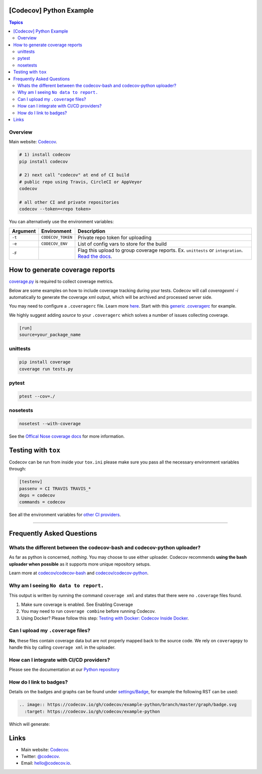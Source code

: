 [Codecov] Python Example
=========================

.. contents:: Topics

.. image:: https://codecov.io/gh/codecov/example-python/branch/master/graph/badge.svg
  :target: https://codecov.io/gh/codecov/example-python

Overview
--------

Main website: `Codecov <https://codecov.io/>`_.

.. code-block:: shell-session

   # 1) install codecov
   pip install codecov

   # 2) next call "codecov" at end of CI build
   # public repo using Travis, CircleCI or AppVeyor
   codecov

   # all other CI and private repositories
   codecov --token=<repo token>


You can alternatively use the environment variables:

+----------+-------------------+----------------------------------------------------------------------------------------------------------------------------------------------------+
| Argument |   Environment     |                                                                    Description                                                                     |
+==========+===================+====================================================================================================================================================+
| ``-t``   | ``CODECOV_TOKEN`` | Private repo token for uploading                                                                                                                   |
+----------+-------------------+----------------------------------------------------------------------------------------------------------------------------------------------------+
| ``-e``   | ``CODECOV_ENV``   | List of config vars to store for the build                                                                                                         |
+----------+-------------------+----------------------------------------------------------------------------------------------------------------------------------------------------+
| ``-F``   |                   | Flag this upload to group coverage reports. Ex. ``unittests`` or ``integration``. `Read the docs <http://docs.codecov.io/docs/flags>`_.            |
+----------+-------------------+----------------------------------------------------------------------------------------------------------------------------------------------------+


How to generate coverage reports
================================

`coverage.py <https://bitbucket.org/ned/coveragepy>`_ is required to collect coverage metrics.

Below are some examples on how to include coverage tracking during your tests. Codecov will call `coveragexml -i` automatically to generate the coverage xml output, which will be archived and processed server side.

You may need to configure a ``.coveragerc`` file. Learn more `here <http://coverage.readthedocs.org/en/latest/config.html>`_. Start with this `generic .coveragerc <https://gist.github.com/codecov-io/bf15bde2c7db1a011b6e>`_ for example.

We highly suggest adding `source` to your ``.coveragerc`` which solves a number of issues collecting coverage.

.. code-block:: ini

   [run]
   source=your_package_name

unittests
---------

.. code-block:: shell-session

   pip install coverage
   coverage run tests.py

pytest
------

.. code-block:: shell-session

   ptest --cov=./

nosetests
---------


.. code-block:: shell-session

   nosetest --with-coverage

See the `Offical Nose coverage docs <http://nose.readthedocs.org/en/latest/plugins/cover.html>`_ for more information.

Testing with ``tox``
====================

Codecov can be run from inside your ``tox.ini`` please make sure you pass all the necessary environment variables through:

.. code-block:: ini

   [testenv]
   passenv = CI TRAVIS TRAVIS_*
   deps = codecov
   commands = codecov

See all the environment variables for `other CI providers  <https://github.com/codecov/codecov-bash/blob/master/env>`_.


-------

Frequently Asked Questions
==========================

Whats the different between the codecov-bash and codecov-python uploader?
-------------------------------------------------------------------------

As far as python is concerned, *nothing*. You may choose to use either uploader. Codecov recommends **using the bash uploader when possible** as it supports more unique repository setups.

Learn more at `codecov/codecov-bash <https://github.com/codecov/codecov-bash>`_ and `codecov/codecov-python <https://github.com/codecov/codecov-python>`_.


Why am I seeing ``No data to report.``
--------------------------------------

This output is written by running the command ``coverage xml`` and states that there were no ``.coverage`` files found.

1. Make sure coverage is enabled. See Enabling Coverage
2. You may need to run ``coverage combine`` before running Codecov.
3. Using Docker? Please follow this step: `Testing with Docker: Codecov Inside Docker <https://github.com/codecov/support/wiki/Testing-with-Docker#codecov-inside-docker>`_.

Can I upload my ``.coverage`` files?
------------------------------------

**No**, these files contain coverage data but are not properly mapped back to the source code. We rely on ``coveragepy`` to handle this by calling ``coverage xml`` in the uploader.

How can I integrate with CI/CD providers?
-----------------------------------------

Please see the documentation at our `Python repository <https://github.com/codecov/codecov-python/blob/master/README.md#ci-providers>`_


How do I link to badges?
------------------------

Details on the badges and graphs can be found under `settings/Badge  <https://codecov.io/gh/owner/repo/settings/badge>`_, for example the following RST can be used:

.. code-block::

   .. image:: https://codecov.io/gh/codecov/example-python/branch/master/graph/badge.svg
     :target: https://codecov.io/gh/codecov/example-python


Which will generate:

.. image:: https://codecov.io/gh/codecov/example-python/branch/master/graph/badge.svg
  :target: https://codecov.io/gh/codecov/example-python

Links
=======

* Main website: `Codecov <https://codecov.io/>`_.
* Twitter: `@codecov <https://twitter.com/codecov>`_.
* Email: `hello@codecov.io <hello@codecov.io>`_.
